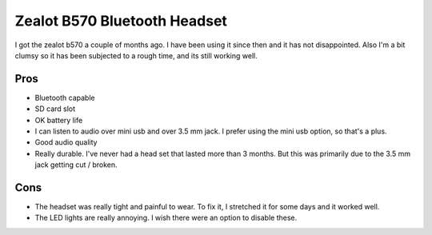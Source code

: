 #############################
Zealot B570 Bluetooth Headset
#############################

I got the zealot b570 a couple of months ago. I have been using it
since then and it has not disappointed. Also I'm a bit clumsy so
it has been subjected to a rough time, and its still working well.

Pros
----
- Bluetooth capable
- SD card slot
- OK battery life
- I can listen to audio over mini usb and over 3.5 mm jack. I
  prefer using the mini usb option, so that's a plus.
- Good audio quality

- Really durable. I've never had a head set that lasted more than
  3 months. But this was primarily due to the 3.5 mm jack getting
  cut / broken.

Cons
----
- The headset was really tight and painful to wear. To fix it, I
  stretched it for some days and it worked well.
- The LED lights are really annoying. I wish there were an option
  to disable these.

